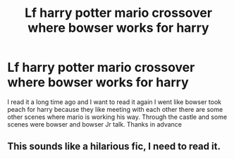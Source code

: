 #+TITLE: Lf harry potter mario crossover where bowser works for harry

* Lf harry potter mario crossover where bowser works for harry
:PROPERTIES:
:Author: kdog579
:Score: 6
:DateUnix: 1618649299.0
:DateShort: 2021-Apr-17
:FlairText: What's That Fic?
:END:
I read it a long time ago and I want to read it again I went like bowser took peach for harry because they like meeting with each other there are some other scenes where mario is working his way. Through the castle and some scenes were bowser and bowser Jr talk. Thanks in advance


** This sounds like a hilarious fic, I need to read it.
:PROPERTIES:
:Author: theJandJ
:Score: 1
:DateUnix: 1618760063.0
:DateShort: 2021-Apr-18
:END:
